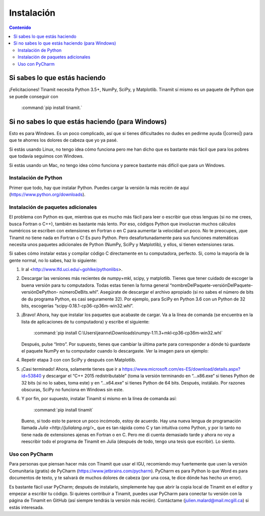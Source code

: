 Instalación
===========

.. contents:: Contenido
   :depth: 3

Si sabes lo que estás haciendo
------------------------------
¡Felicitaciones! Tinamit necesita Python 3.5+, NumPy, SciPy, y Matplotlib. Tinamit sí mismo es un paquete de Python que se 
puede conseguir con
 :command:`pip install tinamit.`

Si no sabes lo que estás haciendo (para Windows)
------------------------------------------------
Esto es para Windows. Es un poco complicado, así que si tienes dificultades no dudes en pedirme ayuda 
(|correo|) para que te ahorres los dolores de cabeza que yo ya pasé.

Si estás usando Linux, no tengo idea cómo funciona pero me han dicho que es bastante más fácil que para los pobres que 
todavía seguimos con Windows.

Si estás usando un Mac, no tengo idea cómo funciona y parece bastante más difícil que para un Windows.

Instalación de Python
^^^^^^^^^^^^^^^^^^^^^
Primer que todo, hay que instalar Python. Puedes cargar la versión la más recién de aquí (https://www.python.org/downloads).

Instalación de paquetes adicionales
^^^^^^^^^^^^^^^^^^^^^^^^^^^^^^^^^^^
El problema con Python es que, mientras que es mucho más fácil para leer o escribir que otras lenguas (si no me crees, 
busca Fortran o C++), también es bastante más lento. Por eso, códigos Python que involucran muchos cálculos numéricos
se escriben con extensiones en Fortran o en C para aumentar la velocidad un poco. No te preocupes, ¡que Tinamit no tiene
nada en Fortran o C! Es puro Python. Pero desafortunadamente para sus funciones matemáticas necesita unos paquetes adicionales
de Python (NumPy, SciPy y Matplotlib), y ellos, sí tienen extensiones raras.

Si sabes cómo instalar estas y compilar código C directamente en tu computadora, perfecto. Si, como la mayoría de la
gente normal, no lo sabes, haz lo siguiente:

1. Ir al <http://www.lfd.uci.edu/~gohlke/pythonlibs>.
2. Descargar las versiones más recientes de numpy+mkl, scipy, y matplotlib. Tienes que tener cuidado de escoger la buena   
   versión para tu computadora. Todas estas tienen la forma general “nombreDelPaquete-versiónDelPaquete-versiónDePython- 
   númeroDeBits.whl”. Asegúrate de descargar el archivo apropiado (si no sabes el número de bits de du programa Python, es casi 
   seguramente 32). Por ejemplo, para SciPy en Python 3.6 con un Python de 32 bits, escogerías “scipy-0.18.1-cp36-cp36m-win32.whl”.
3. ¡Bravo! Ahora, hay que instalar los paquetes que acabaste de cargar. Va a la línea de comanda (se encuentra en la 
   lista de aplicaciones de tu computadora) y escribe el siguiente:
     :command:`pip install C:\Users\jeanne\Downloads\numpy‑1.11.3+mkl‑cp36‑cp36m‑win32.whl`
   Después, pulse “Intro”. Por supuesto, tienes que cambiar la última parte para corresponder a dónde tú guardaste el
   paquete NumPy en tu computador cuando lo descargaste. Ver la imagen para un ejemplo:
  
.. image:: Imágenes/Ejemplo_instalación_paquetes.png
   :scale: 90 %
   :align: center
   :alt: Ejemplo de la instalación de paquetes de Python precompilados con la línea de comanda de Windows.

4. Repetir etapa 3 con con SciPy y después con Matplotlib.
5. ¡Casi terminado! Ahora, solamente tienes que ir a https://www.microsoft.com/es-ES/download/details.aspx?id=53840 y 
   descargar el “C++ 2015 redistributable” (toma la versión terminando en “…x86.exe” si tienes Python de 32 bits (si no lo
   sabes, toma este) y en “…x64.exe” si tienes Python de 64 bits. Después, instálalo. Por razones obscuras, SciPy no
   funciona en Windows sin este.
6. Y por fin, por supuesto, instalar Tinamit sí mismo en la línea de comanda así:

     :command:`pip install tinamit`
     
 Bueno, si todo esto te parece un poco incómodo, estoy de acuerdo. Hay una nueva lengua de programación llamada 
 `Julia <http://julialang.org/>_` que es tan rápida como C y tan intuitiva como Python, y por lo tanto no tiene nada de
 extensiones ajenas en Fortran o en C. Pero me di cuenta demasiado tarde y ahora no voy a reescribir todo el programa de
 Tinamit en Julia (después de todo, tengo una tesis que escribir). Lo siento.

Uso con PyCharm
^^^^^^^^^^^^^^^
Para personas que piensan hacer más con Tinamit que usar el IGU, recomiendo muy fuertemente que usen la versión 
Comunitaria (gratis) de PyCharm (https://www.jetbrains.com/pycharm). PyCharm es para Python lo que Word es para documentos
de texto, y te salvará de muchos dolores de cabeza (por una cosa, te dice dónde has hecho un error).

Es bastante fácil usar PyCharm; después de instalarlo, simplemente hay que abrir la copia local de Tinamit en el editor y
empezar a escribir tu código. Si quieres contribuir a Tinamit, puedes usar PyCharm para conectar tu versión con la página
de Tinamit en GitHub (así siempre tendrás la versión más recién). Contáctame (julien.malard@mail.mcgill.ca) si estás 
interesada.





